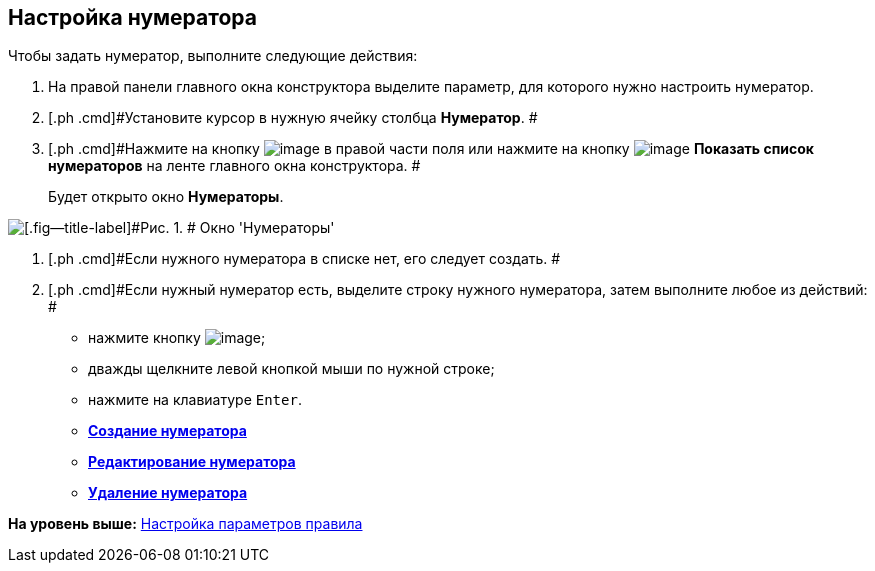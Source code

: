 [[ariaid-title1]]
== Настройка нумератора

Чтобы задать нумератор, выполните следующие действия:

. [.ph .cmd]#На правой панели главного окна конструктора выделите параметр, для которого нужно настроить нумератор.#
. [.ph .cmd]#Установите курсор в нужную ячейку столбца [.keyword]*Нумератор*. #
. [.ph .cmd]#Нажмите на кнопку image:images/Buttons/num_threedots.png[image] в правой части поля или нажмите на кнопку image:images/Buttons/num_num_list.png[image] *Показать список нумераторов* на ленте главного окна конструктора. #
+
Будет открыто окно [.keyword .wintitle]*Нумераторы*.

image::images/num_Numerators.png[[.fig--title-label]#Рис. 1. # Окно 'Нумераторы']
. [.ph .cmd]#Если нужного нумератора в списке нет, его следует создать. #
. [.ph .cmd]#Если нужный нумератор есть, выделите строку нужного нумератора, затем выполните любое из действий: #
* нажмите кнопку image:images/Buttons/num_Check.png[image];
* дважды щелкните левой кнопкой мыши по нужной строке;
* нажмите на клавиатуре [.kbd .ph .userinput]`Enter`.

* *xref:../pages/num_Numerator_create.adoc[Создание нумератора]* +
* *xref:../pages/num_Numerator_edit.adoc[Редактирование нумератора]* +
* *xref:../pages/num_Numerator_delete.adoc[Удаление нумератора]* +

*На уровень выше:* xref:../pages/num_Parameters.adoc[Настройка параметров правила]
